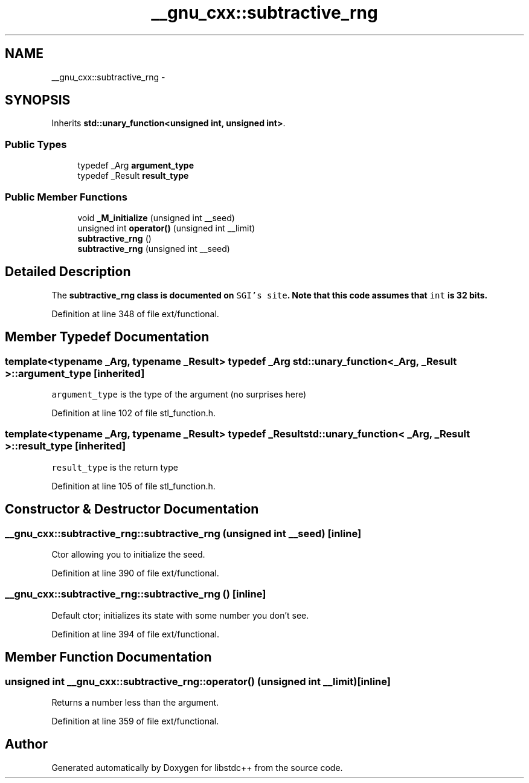 .TH "__gnu_cxx::subtractive_rng" 3 "21 Apr 2009" "libstdc++" \" -*- nroff -*-
.ad l
.nh
.SH NAME
__gnu_cxx::subtractive_rng \- 
.SH SYNOPSIS
.br
.PP
Inherits \fBstd::unary_function<unsigned int, unsigned int>\fP.
.PP
.SS "Public Types"

.in +1c
.ti -1c
.RI "typedef _Arg \fBargument_type\fP"
.br
.ti -1c
.RI "typedef _Result \fBresult_type\fP"
.br
.in -1c
.SS "Public Member Functions"

.in +1c
.ti -1c
.RI "void \fB_M_initialize\fP (unsigned int __seed)"
.br
.ti -1c
.RI "unsigned int \fBoperator()\fP (unsigned int __limit)"
.br
.ti -1c
.RI "\fBsubtractive_rng\fP ()"
.br
.ti -1c
.RI "\fBsubtractive_rng\fP (unsigned int __seed)"
.br
.in -1c
.SH "Detailed Description"
.PP 
The \fC\fBsubtractive_rng\fP\fP class is documented on \fCSGI's site\fP. Note that this code assumes that \fCint\fP is 32 bits. 
.PP
Definition at line 348 of file ext/functional.
.SH "Member Typedef Documentation"
.PP 
.SS "template<typename _Arg, typename _Result> typedef _Arg \fBstd::unary_function\fP< _Arg, _Result >::\fBargument_type\fP\fC [inherited]\fP"
.PP
\fCargument_type\fP is the type of the argument (no surprises here) 
.PP
Definition at line 102 of file stl_function.h.
.SS "template<typename _Arg, typename _Result> typedef _Result \fBstd::unary_function\fP< _Arg, _Result >::\fBresult_type\fP\fC [inherited]\fP"
.PP
\fCresult_type\fP is the return type 
.PP
Definition at line 105 of file stl_function.h.
.SH "Constructor & Destructor Documentation"
.PP 
.SS "__gnu_cxx::subtractive_rng::subtractive_rng (unsigned int __seed)\fC [inline]\fP"
.PP
Ctor allowing you to initialize the seed. 
.PP
Definition at line 390 of file ext/functional.
.SS "__gnu_cxx::subtractive_rng::subtractive_rng ()\fC [inline]\fP"
.PP
Default ctor; initializes its state with some number you don't see. 
.PP
Definition at line 394 of file ext/functional.
.SH "Member Function Documentation"
.PP 
.SS "unsigned int __gnu_cxx::subtractive_rng::operator() (unsigned int __limit)\fC [inline]\fP"
.PP
Returns a number less than the argument. 
.PP
Definition at line 359 of file ext/functional.

.SH "Author"
.PP 
Generated automatically by Doxygen for libstdc++ from the source code.
